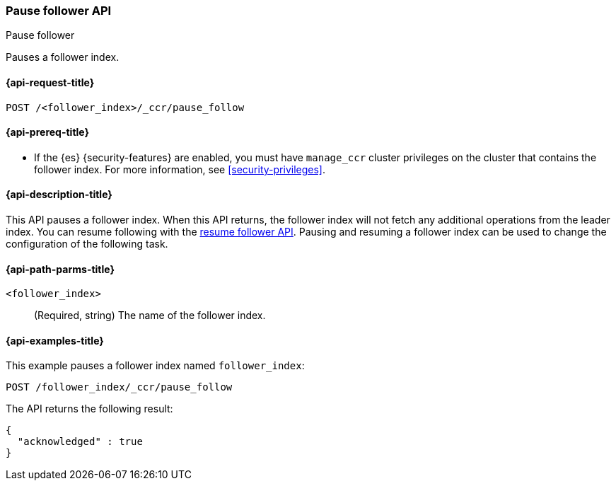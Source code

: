[role="xpack"]
[testenv="platinum"]
[[ccr-post-pause-follow]]
=== Pause follower API
++++
<titleabbrev>Pause follower</titleabbrev>
++++

Pauses a follower index.

[[ccr-post-pause-follow-request]]
==== {api-request-title}

//////////////////////////

[source,console]
--------------------------------------------------
PUT /follower_index/_ccr/follow?wait_for_active_shards=1
{
  "remote_cluster" : "remote_cluster",
  "leader_index" : "leader_index"
}
--------------------------------------------------
// TESTSETUP
// TEST[setup:remote_cluster_and_leader_index]

//////////////////////////

[source,console]
--------------------------------------------------
POST /<follower_index>/_ccr/pause_follow
--------------------------------------------------
// TEST[s/<follower_index>/follower_index/]

[[ccr-post-pause-follow-prereqs]]
==== {api-prereq-title}

* If the {es} {security-features} are enabled, you must have `manage_ccr` cluster
privileges on the cluster that contains the follower index. For more information,
see <<security-privileges>>.

[[ccr-post-pause-follow-desc]]
==== {api-description-title}

This API pauses a follower index. When this API returns, the follower index will
not fetch any additional operations from the leader index. You can resume
following with the <<ccr-post-resume-follow,resume follower API>>. Pausing and
resuming a follower index can be used to change the configuration of the
following task.

[[ccr-post-pause-follow-path-parms]]
==== {api-path-parms-title}

`<follower_index>`::
  (Required, string) The name of the follower index.

[[ccr-post-pause-follow-examples]]
==== {api-examples-title}

This example pauses a follower index named `follower_index`:

[source,console]
--------------------------------------------------
POST /follower_index/_ccr/pause_follow
--------------------------------------------------
// TEST

The API returns the following result:

[source,console-result]
--------------------------------------------------
{
  "acknowledged" : true
}
--------------------------------------------------
